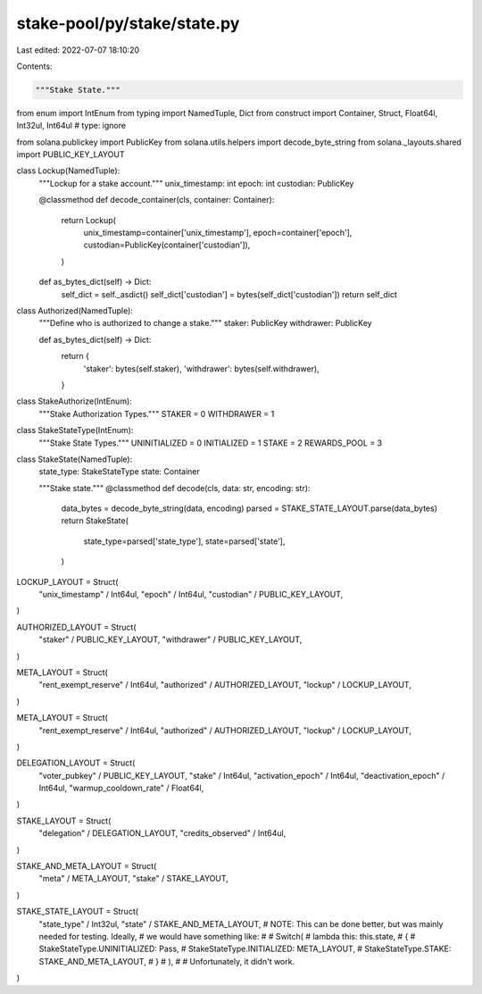 stake-pool/py/stake/state.py
============================

Last edited: 2022-07-07 18:10:20

Contents:

.. code-block:: py

    """Stake State."""

from enum import IntEnum
from typing import NamedTuple, Dict
from construct import Container, Struct, Float64l, Int32ul, Int64ul  # type: ignore

from solana.publickey import PublicKey
from solana.utils.helpers import decode_byte_string
from solana._layouts.shared import PUBLIC_KEY_LAYOUT


class Lockup(NamedTuple):
    """Lockup for a stake account."""
    unix_timestamp: int
    epoch: int
    custodian: PublicKey

    @classmethod
    def decode_container(cls, container: Container):
        return Lockup(
            unix_timestamp=container['unix_timestamp'],
            epoch=container['epoch'],
            custodian=PublicKey(container['custodian']),
        )

    def as_bytes_dict(self) -> Dict:
        self_dict = self._asdict()
        self_dict['custodian'] = bytes(self_dict['custodian'])
        return self_dict


class Authorized(NamedTuple):
    """Define who is authorized to change a stake."""
    staker: PublicKey
    withdrawer: PublicKey

    def as_bytes_dict(self) -> Dict:
        return {
            'staker': bytes(self.staker),
            'withdrawer': bytes(self.withdrawer),
        }


class StakeAuthorize(IntEnum):
    """Stake Authorization Types."""
    STAKER = 0
    WITHDRAWER = 1


class StakeStateType(IntEnum):
    """Stake State Types."""
    UNINITIALIZED = 0
    INITIALIZED = 1
    STAKE = 2
    REWARDS_POOL = 3


class StakeState(NamedTuple):
    state_type: StakeStateType
    state: Container

    """Stake state."""
    @classmethod
    def decode(cls, data: str, encoding: str):
        data_bytes = decode_byte_string(data, encoding)
        parsed = STAKE_STATE_LAYOUT.parse(data_bytes)
        return StakeState(
            state_type=parsed['state_type'],
            state=parsed['state'],
        )


LOCKUP_LAYOUT = Struct(
    "unix_timestamp" / Int64ul,
    "epoch" / Int64ul,
    "custodian" / PUBLIC_KEY_LAYOUT,
)


AUTHORIZED_LAYOUT = Struct(
    "staker" / PUBLIC_KEY_LAYOUT,
    "withdrawer" / PUBLIC_KEY_LAYOUT,
)

META_LAYOUT = Struct(
    "rent_exempt_reserve" / Int64ul,
    "authorized" / AUTHORIZED_LAYOUT,
    "lockup" / LOCKUP_LAYOUT,
)

META_LAYOUT = Struct(
    "rent_exempt_reserve" / Int64ul,
    "authorized" / AUTHORIZED_LAYOUT,
    "lockup" / LOCKUP_LAYOUT,
)

DELEGATION_LAYOUT = Struct(
    "voter_pubkey" / PUBLIC_KEY_LAYOUT,
    "stake" / Int64ul,
    "activation_epoch" / Int64ul,
    "deactivation_epoch" / Int64ul,
    "warmup_cooldown_rate" / Float64l,
)

STAKE_LAYOUT = Struct(
    "delegation" / DELEGATION_LAYOUT,
    "credits_observed" / Int64ul,
)

STAKE_AND_META_LAYOUT = Struct(
    "meta" / META_LAYOUT,
    "stake" / STAKE_LAYOUT,
)

STAKE_STATE_LAYOUT = Struct(
    "state_type" / Int32ul,
    "state" / STAKE_AND_META_LAYOUT,
    # NOTE: This can be done better, but was mainly needed for testing. Ideally,
    # we would have something like:
    #
    # Switch(
    #     lambda this: this.state,
    #     {
    #         StakeStateType.UNINITIALIZED: Pass,
    #         StakeStateType.INITIALIZED: META_LAYOUT,
    #         StakeStateType.STAKE: STAKE_AND_META_LAYOUT,
    #     }
    # ),
    #
    # Unfortunately, it didn't work.
)


